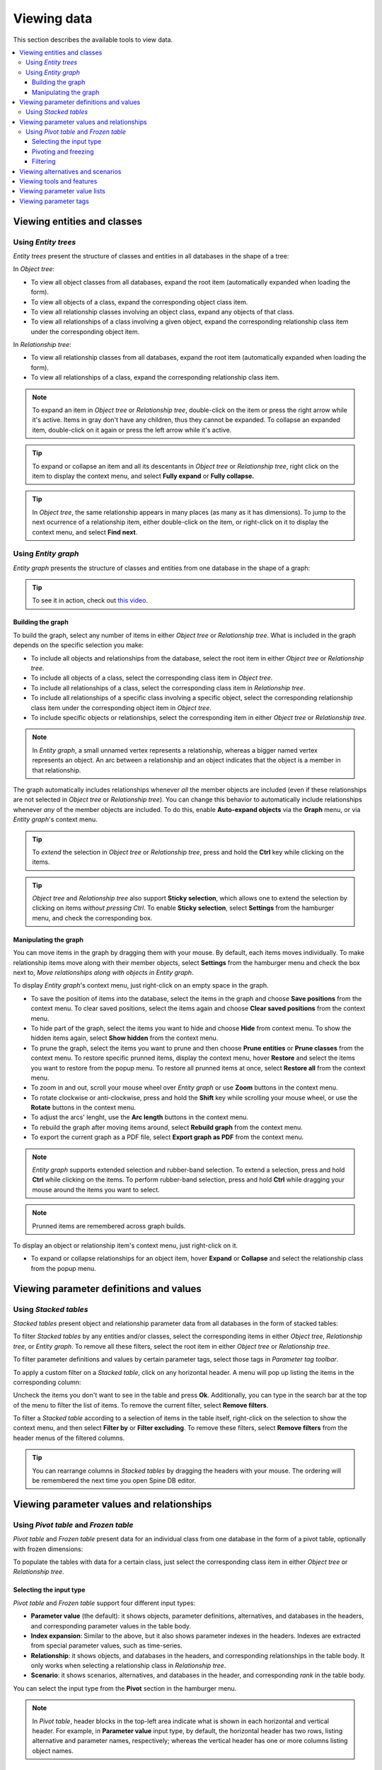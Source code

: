 
Viewing data
------------

This section describes the available tools to view data.

.. contents::
   :local:

Viewing entities and classes
============================

Using *Entity trees*
~~~~~~~~~~~~~~~~~~~~

*Entity trees* present the structure of classes and entities in all databases in the shape of a tree:

.. image:: img/object_tree.png
   :align: center

In *Object tree*:

- To view all object classes from all databases,
  expand the root item (automatically expanded when loading the form).
- To view all objects of a class, expand the corresponding object class item.
- To view all relationship classes involving an object class, expand any objects of that class.
- To view all relationships of a class involving a given object,
  expand the corresponding relationship class item under the corresponding object item.

In *Relationship tree*:

- To view all relationship classes from all databases, 
  expand the root item (automatically expanded when loading the form).
- To view all relationships of a class, 
  expand the corresponding relationship class item.

.. note:: To expand an item in *Object tree* or *Relationship tree*, 
   double-click on the item or press the right arrow while it's active.
   Items in gray don't have any children, thus they cannot be expanded.
   To collapse an expanded item, double-click on it again or press the left arrow while it's active.

.. tip:: To expand or collapse an item and all its descentants in *Object tree* or *Relationship tree*, 
   right click on the item to display the context menu, and select **Fully expand** or **Fully collapse.**


.. tip:: In *Object tree*, the same relationship appears in many places (as many as it has dimensions). 
   To jump to the next ocurrence of a relationship item, either double-click on the item,
   or right-click on it to display the context menu, and select **Find next**.

Using *Entity graph*
~~~~~~~~~~~~~~~~~~~~

*Entity graph* presents the structure of classes and entities from one database in the shape of a graph:

.. image:: img/entity_graph.png
   :align: center


.. tip:: To see it in action, check out `this video <https://youtu.be/pSdl9fogNaE>`_.

Building the graph
******************

To build the graph, select any number of items in either *Object tree* or *Relationship tree*.
What is included in the graph depends on the specific selection you make:

- To include all objects and relationships from the database,
  select the root item in either *Object tree* or *Relationship tree*.
- To include all objects of a class, select the corresponding class item in *Object tree*.
- To include all relationships of a class, select the corresponding class item in *Relationship tree*.
- To include all relationships of a specific class involving a specific object,
  select the corresponding relationship class item under the corresponding object item in *Object tree*.
- To include specific objects or relationships,
  select the corresponding item in either *Object tree* or *Relationship tree*.

.. note:: In *Entity graph*, a small unnamed vertex represents a relationship,
   whereas a bigger named vertex represents an object. An arc between a relationship and an object
   indicates that the object is a member in that relationship.

The graph automatically includes relationships whenever *all* the member objects are included
(even if these relationships are not selected in *Object tree* or *Relationship tree*).
You can change this behavior to automatically include relationships
whenever *any* of the member objects are included.
To do this, enable **Auto-expand objects** via the **Graph** menu,
or via *Entity graph*'s context menu.

.. tip:: To *extend* the selection in *Object tree* or *Relationship tree*, press and hold the **Ctrl** key
   while clicking on the items.

.. tip:: *Object tree* and *Relationship tree* also support **Sticky selection**, which allows one to 
   extend the selection by clicking on items *without pressing Ctrl*.
   To enable **Sticky selection**, select **Settings** from the hamburger menu, and check the corresponding box.

Manipulating the graph
**********************

You can move items in the graph by dragging them with your mouse.
By default, each items moves individually.
To make relationship items move along with their member objects,
select **Settings** from the hamburger menu and check the box next to, *Move relationships along with objects in Entity graph*.

To display *Entity graph*'s context menu, just right-click on an empty space in the graph.

- To save the position of items into the database,
  select the items in the graph and choose **Save positions** from the context menu.
  To clear saved positions, select the items again and choose **Clear saved positions** from the context menu.
- To hide part of the graph, select the items you want to hide and choose **Hide**  from context menu.
  To show the hidden items again, select **Show hidden** from the context menu.
- To prune the graph, select the items you want to prune and then choose **Prune entities**
  or **Prune classes** from the context menu.
  To restore specific prunned items, display the context menu,
  hover **Restore** and select the items you want to restore from the popup menu.
  To restore all prunned items at once, select **Restore all** from the context menu.
- To zoom in and out, scroll your mouse wheel over *Entity graph* or use **Zoom** buttons 
  in the context menu.
- To rotate clockwise or anti-clockwise, press and hold the **Shift** key while scrolling your mouse wheel,
  or use the **Rotate** buttons in the context menu.
- To adjust the arcs' lenght, use the **Arc length** buttons in the context menu.
- To rebuild the graph after moving items around, select **Rebuild graph** from the context menu.
- To export the current graph as a PDF file, select **Export graph as PDF** from the context menu.

.. note:: *Entity graph* supports extended selection and rubber-band selection.
   To extend a selection, press and hold **Ctrl** while clicking on the items.
   To perform rubber-band selection, press and hold **Ctrl** while dragging your mouse
   around the items you want to select.

.. note:: Prunned items are remembered across graph builds.


To display an object or relationship item's context menu, just right-click on it.

- To expand or collapse relationships for an object item, hover **Expand** or **Collapse** and select the relationship
  class from the popup menu.


Viewing parameter definitions and values
========================================

Using *Stacked tables*
~~~~~~~~~~~~~~~~~~~~~~

*Stacked tables* present object and relationship parameter data from all databases in the form of stacked tables:

.. image:: img/object_parameter_value_table.png
   :align: center

To filter *Stacked tables* by any entities and/or classes,
select the corresponding items in either *Object tree*, *Relationship tree*, or *Entity graph*.
To remove all these filters, select the root item in either *Object tree* or *Relationship tree*.

To filter parameter definitions and values by certain parameter tags, 
select those tags in *Parameter tag toolbar*.

To apply a custom filter on a *Stacked table*, click on any horizontal header.
A menu will pop up listing the items in the corresponding column:

.. image:: img/object_name_filter_menu.png
   :align: center

Uncheck the items you don't want to see in the table and press **Ok**.
Additionally, you can type in the search bar at the top of the menu to filter the list of items.
To remove the current filter, select **Remove filters**.

To filter a *Stacked table* according to a selection of items in the table itself,
right-click on the selection to show the context menu,
and then select **Filter by** or **Filter excluding**.
To remove these filters, select **Remove filters** from the header menus of the filtered columns.

.. tip:: You can rearrange columns in *Stacked tables* by dragging the headers with your mouse.
   The ordering will be remembered the next time you open Spine DB editor.

Viewing parameter values and relationships
==========================================

.. _using_pivot_table_and_frozen_table:

Using *Pivot table* and *Frozen table*
~~~~~~~~~~~~~~~~~~~~~~~~~~~~~~~~~~~~~~

*Pivot table* and *Frozen table* present data for an individual class from one database in the form of a pivot table,
optionally with frozen dimensions:


.. image:: img/pivot_table.png
   :align: center

To populate the tables with data for a certain class,
just select the corresponding class item in either *Object tree* or *Relationship tree*.

Selecting the input type
************************

*Pivot table* and *Frozen table* support four different input types:

- **Parameter value** (the default): it shows objects, parameter definitions, alternatives, and databases in the headers,
  and corresponding parameter values in the table body.
- **Index expansion**: Similar to the above, but it also shows parameter indexes in the headers.
  Indexes are extracted from special parameter values, such as time-series.
- **Relationship**: it shows objects, and databases in the headers, and corresponding relationships in the table body.
  It only works when selecting a relationship class in *Relationship tree*.
- **Scenario**: it shows scenarios, alternatives, and databases in the header, and corresponding *rank* in the table body.


You can select the input type from the **Pivot** section in the hamburger menu.

.. note:: In *Pivot table*,
   header blocks in the top-left area indicate what is shown in each horizontal and vertical header.
   For example, in **Parameter value** input type, by default,
   the horizontal header has two rows, listing alternative and parameter names, respectively;
   whereas the vertical header has one or more columns listing object names.


Pivoting and freezing
*********************

To pivot the data, drag a header block across the top-left area of the table.
You can turn a horizontal header into a vertical header and viceversa,
as well as rearrange headers vertically or horizontally.

To freeze a dimension, drag the corresponding header block from *Pivot table* into *Frozen table*.
To unfreeze a frozen dimension, just do the opposite.

.. note:: Your pivoting and freezing selections for any class will be remembered when switching to another class.

Filtering
*********

To apply a custom filter on *Pivot table*, click on the arrow next to the name of any header block.
A menu will pop up listing the items in the corresponding row or column:

.. image:: img/object_name_filter_menu.png
   :align: center

Uncheck the items you don't want to see in the table and press **Ok**.
Additionally, you can type in the search bar at the top of the menu to filter the list of items.
To remove the current filter, select **Remove filters**.

To filter the pivot table by an individual vector across the frozen dimensions,
select the corresponding row in *Frozen table*.


Viewing alternatives and scenarios
==================================

You can find alternatives and scenarios from all databases under *Alternative/Scenario tree*:

.. image:: img/alternative_scenario_tree.png
   :align: center

To view the alternatives and scenarios from each database, 
expand the root item for that database.
To view all alternatives, expand the **alternative** item.
To view all scenarios, expand the **scenario** item.
To view the alternatives for a particular scenario, expand the **scenario_alternative** item under the corresponding
scenario item.

Viewing tools and features
==========================

You can find tools, features, and methods from all databases under *Tool/Feature tree*:

.. image:: img/tool_feature_tree.png
   :align: center

To view the features and tools from each database, 
expand the root item for that database.
To view all features, expand the **feature** item.
To view all tools, expand the **tool** item.
To view the features for a particular tool, expand the **tool_feature** item under the corresponding
tool item.
To view the methods for a particular tool-feature, expand the **tool_feature_method** item under the corresponding
tool-feature item.


Viewing parameter value lists
=============================

You can find parameter value lists from all databases under *Parameter value list*:

.. image:: img/parameter_value_list.png
   :align: center

To view the parameter value lists from each database, 
expand the root item for that database.
To view the values for each list, expand the corresponding list item.


Viewing parameter tags
======================

You can find parameter tags from all databases under *Parameter tag*:

.. image:: img/parameter_tag.png
   :align: center

To view the tags from each database, 
expand the root item for that database.